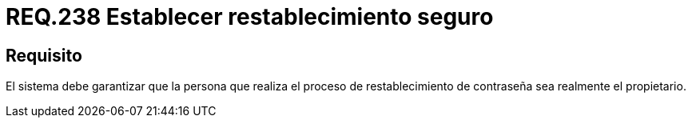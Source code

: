 :slug: rules/238/
:category: rules
:description: En el presente documento se detallan los requerimientos de seguridad relacionados a la gestión segura de autenticación de usuarios. Por lo tanto, el sistema debe garantizar que sea el propietario de la cuenta quien realiza el restablecimiento de la contraseña.
:keywords: Autenticación, Tiempo, Seguridad, Segundos, Usuarios, Límite.
:rules: yes

= REQ.238 Establecer restablecimiento seguro

== Requisito

El sistema debe garantizar
que la persona que realiza el proceso de restablecimiento de contraseña
sea realmente el propietario.
